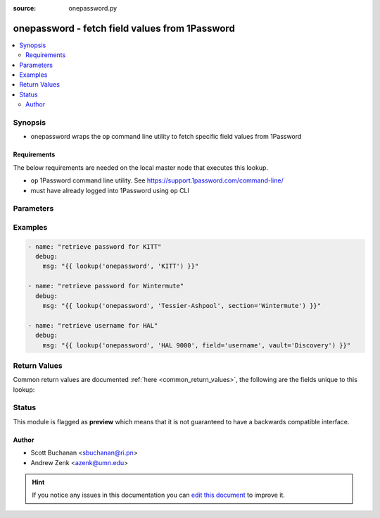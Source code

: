 :source: onepassword.py


.. _onepassword_lookup:


onepassword - fetch field values from 1Password
+++++++++++++++++++++++++++++++++++++++++++++++

.. versionadded:: 2.6

.. contents::
   :local:
   :depth: 2


Synopsis
--------
- onepassword wraps the ``op`` command line utility to fetch specific field values from 1Password



Requirements
~~~~~~~~~~~~
The below requirements are needed on the local master node that executes this lookup.

- ``op`` 1Password command line utility. See https://support.1password.com/command-line/
- must have already logged into 1Password using ``op`` CLI


Parameters
----------

.. raw:: html

    <table  border=0 cellpadding=0 class="documentation-table">
        <tr>
            <th colspan="1">Parameter</th>
            <th>Choices/<font color="blue">Defaults</font></th>
                            <th>Configuration</th>
                        <th width="100%">Comments</th>
        </tr>
                    <tr>
                                                                <td colspan="1">
                    <b>_terms</b>
                                        <br/><div style="font-size: small; color: red">required</div>                                    </td>
                                <td>
                                                                                                                                                            </td>
                                                    <td>
                                                                                            </td>
                                                <td>
                                                                        <div>identifier(s) (UUID, name or domain; case-insensitive) of item(s) to retrieve</div>
                                                                                </td>
            </tr>
                                <tr>
                                                                <td colspan="1">
                    <b>field</b>
                                                                            </td>
                                <td>
                                                                                                                                                                    <b>Default:</b><br/><div style="color: blue">password</div>
                                    </td>
                                                    <td>
                                                                                            </td>
                                                <td>
                                                                        <div>field to return from each matching item (case-insensitive)</div>
                                                                                </td>
            </tr>
                                <tr>
                                                                <td colspan="1">
                    <b>section</b>
                                                                            </td>
                                <td>
                                                                                                                                                                    <b>Default:</b><br/><div style="color: blue">None</div>
                                    </td>
                                                    <td>
                                                                                            </td>
                                                <td>
                                                                        <div>item section containing the field to retrieve (case-insensitive); if absent will return first match from any section</div>
                                                                                </td>
            </tr>
                                <tr>
                                                                <td colspan="1">
                    <b>vault</b>
                                                                            </td>
                                <td>
                                                                                                                                                                    <b>Default:</b><br/><div style="color: blue">None</div>
                                    </td>
                                                    <td>
                                                                                            </td>
                                                <td>
                                                                        <div>vault containing the item to retrieve (case-insensitive); if absent will search all vaults</div>
                                                                                </td>
            </tr>
                        </table>
    <br/>



Examples
--------

.. code-block:: yaml+jinja

    
    - name: "retrieve password for KITT"
      debug:
        msg: "{{ lookup('onepassword', 'KITT') }}"

    - name: "retrieve password for Wintermute"
      debug:
        msg: "{{ lookup('onepassword', 'Tessier-Ashpool', section='Wintermute') }}"

    - name: "retrieve username for HAL"
      debug:
        msg: "{{ lookup('onepassword', 'HAL 9000', field='username', vault='Discovery') }}"




Return Values
-------------
Common return values are documented :ref:`here <common_return_values>`, the following are the fields unique to this lookup:

.. raw:: html

    <table border=0 cellpadding=0 class="documentation-table">
        <tr>
            <th colspan="1">Key</th>
            <th>Returned</th>
            <th width="100%">Description</th>
        </tr>
                    <tr>
                                <td colspan="1">
                    <b>_raw</b>
                    <br/><div style="font-size: small; color: red"></div>
                                    </td>
                <td></td>
                <td>
                                            <div>field data requested</div>
                                        <br/>
                                    </td>
            </tr>
                        </table>
    <br/><br/>


Status
------



This module is flagged as **preview** which means that it is not guaranteed to have a backwards compatible interface.




Author
~~~~~~

- Scott Buchanan <sbuchanan@ri.pn>
- Andrew Zenk <azenk@umn.edu>


.. hint::
    If you notice any issues in this documentation you can `edit this document <https://github.com/ansible/ansible/edit/devel/lib/ansible/plugins/lookup/onepassword.py>`_ to improve it.
